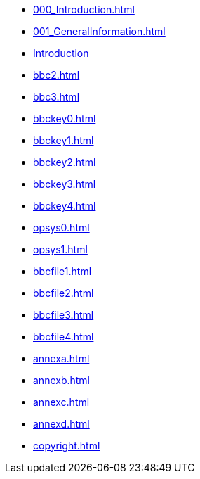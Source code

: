 * xref:000_Introduction.adoc[]
* xref:001_GeneralInformation.adoc[]
* xref:bbc1.adoc[Introduction]
* xref:bbc2.adoc[]
* xref:bbc3.adoc[]
* xref:bbckey0.adoc[]
* xref:bbckey1.adoc[]
* xref:bbckey2.adoc[]
* xref:bbckey3.adoc[]
* xref:bbckey4.adoc[]
* xref:opsys0.adoc[]
* xref:opsys1.adoc[]
* xref:bbcfile1.adoc[]
* xref:bbcfile2.adoc[]
* xref:bbcfile3.adoc[]
* xref:bbcfile4.adoc[]
* xref:annexa.adoc[]
* xref:annexb.adoc[]
* xref:annexc.adoc[]
* xref:annexd.adoc[]
* xref:copyright.adoc[]

